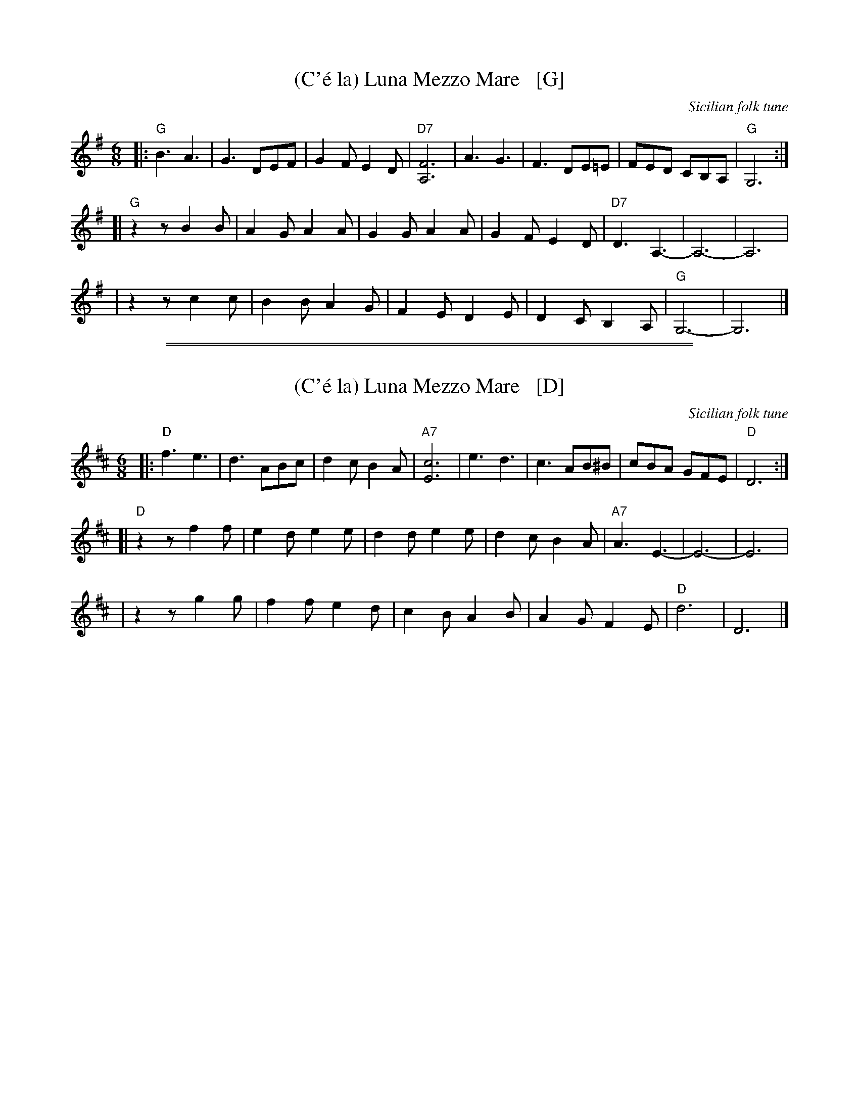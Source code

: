 X: 1
T: (C'\'e la) Luna Mezzo Mare   [G]
O: Sicilian folk tune
R: jig
Z: 2010 John Chambers <jc:trillian.mit.edu>
M: 6/8
L: 1/8
K: G
|: "G"B3 A3 | G3 DEF | G2F E2D | "D7"[F6A,6] \
|     A3 G3 | F3 DE=E | FED CB,A, | "G"G,6 :|
[| "G"z2z B2B | A2G A2A | G2G A2A | G2F E2D | "D7"D3 A,3- | A,6- | A,6 |
|     z2z c2c | B2B A2G | F2E D2E | D2C B,2A, | "G"G,6- | G,6 |]

%%sep 1 1 500
%%sep 1 1 500
X: 2
T: (C'\'e la) Luna Mezzo Mare   [D]
O: Sicilian folk tune
R: jig
Z: 2010 John Chambers <jc:trillian.mit.edu>
M: 6/8
L: 1/8
K: D
|: "D"f3 e3 | d3 ABc | d2c B2A | "A7"[c6E6] \
|     e3 d3 | c3 AB^B | cBA GFE | "D"D6 :|
[| "D"z2z f2f | e2d e2e | d2d e2e | d2c B2A | "A7"A3 E3- | E6- | E6 |
|     z2z g2g | f2f e2d | c2B A2B | A2G F2E | "D"d6- | D6 |]
